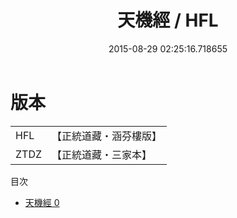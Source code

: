 #+TITLE: 天機經 / HFL

#+DATE: 2015-08-29 02:25:16.718655
* 版本
 |       HFL|【正統道藏・涵芬樓版】|
 |      ZTDZ|【正統道藏・三家本】|
目次
 - [[file:KR5f0024_000.txt][天機經 0]]
